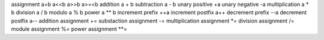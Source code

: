 assignment              a=b   a<<b    a>>b    a>=<b
addition                a + b
subtraction             a - b
unary positive          +a
unary negative          -a
multiplication          a * b
division                a / b
modulo                  a % b
power                   a ** b
increment prefix        ++a
increment postfix       a++
decrement prefix        --a
decrement postfix       a--
addition assignment         +=
substaction assignment      -=
multiplication assignment   *=
division assignment         /=
module assignment           %=
power assignment            **=
